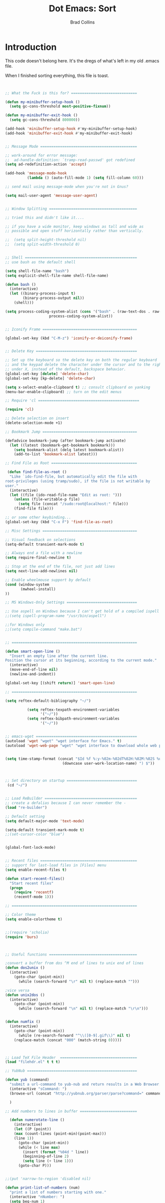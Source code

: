 #+TITLE:Dot Emacs:  Sort
#+AUTHOR: Brad Collins
#+EMAIL: brad@chenla.la
#+PROPERTY: header-args    :results drawer  :tangle emacs-code.el

* Introduction

This code doesn't belong here.  It's the dregs of what's left in my
old .emacs file.

When I finished sorting everything, this file is toast.


#+begin_src emacs-lisp


;; What the Fuck is this for? ==============================

(defun my-minibuffer-setup-hook ()
  (setq gc-cons-threshold most-positive-fixnum))

(defun my-minibuffer-exit-hook ()
  (setq gc-cons-threshold 800000))

(add-hook 'minibuffer-setup-hook #'my-minibuffer-setup-hook)
(add-hook 'minibuffer-exit-hook #'my-minibuffer-exit-hook)


;; Message Mode ============================================

;; work-around for error message:
;;  ad-handle-definition: `tramp-read-passwd' got redefined
(setq ad-redefinition-action 'accept)

(add-hook 'message-mode-hook
          (lambda () (auto-fill-mode 1) (setq fill-column 60)))

;; send mail using message-mode when you're not in Gnus?

(setq mail-user-agent 'message-user-agent)


;; Window Splitting ========================================

;; tried this and didn't like it....

;; if you have a wide monitor, keep windows as tall and wide as
;; possible and open stuff horizontally rather than vertically.

;;  (setq split-height-threshold nil)
;;  (setq split-width-threshold 0)


;; Shell ===================================================
;; use bash as the default shell

(setq shell-file-name "bash")
(setq explicit-shell-file-name shell-file-name)

(defun bash ()
  (interactive)
  (let ((binary-process-input t)
        (binary-process-output nil))
    (shell)))

(setq process-coding-system-alist (cons '("bash" . (raw-text-dos . raw-text-unix))
                    process-coding-system-alist))


;; Iconify Frame ===========================================

(global-set-key (kbd "C-M-z") 'iconify-or-deiconify-frame)


;; Delete Key ==============================================

;; Set up the keyboard so the delete key on both the regular keyboard
;; and the keypad delete the character under the cursor and to the right
;; under X, instead of the default, backspace behavior.
(global-set-key [delete] 'delete-char)
(global-set-key [kp-delete] 'delete-char)

(setq x-select-enable-clipboard t) ;; consult clipboard on yanking
(menu-bar-enable-clipboard) ;; turn on the edit menus

;; Require 'cl ==============================================

(require 'cl)

;; Delete selection on insert
(delete-selection-mode +1)

;; Bookmark Jump ===========================================

(defadvice bookmark-jump (after bookmark-jump activate)
  (let ((latest (bookmark-get-bookmark bookmark)))
    (setq bookmark-alist (delq latest bookmark-alist))
    (add-to-list 'bookmark-alist latest)))

;; Find File as Root =======================================

 (defun find-file-as-root ()
  "Like `ido-find-file, but automatically edit the file with
root-privileges (using tramp/sudo), if the file is not writable by
user."
  (interactive)
  (let ((file (ido-read-file-name "Edit as root: ")))
    (unless (file-writable-p file)
      (setq file (concat "/sudo:root@localhost:" file)))
    (find-file file)))

;; or some other keybinding...
(global-set-key (kbd "C-x F") 'find-file-as-root)

;; Misc Settings ===========================================

;; Visual feedback on selections
(setq-default transient-mark-mode t)

;; Always end a file with a newline
(setq require-final-newline t)

;; Stop at the end of the file, not just add lines
(setq next-line-add-newlines nil)

;; Enable wheelmouse support by default
(cond (window-system
       (mwheel-install)
))

;; MS Windows-Only Settings ================================

;; Use aspell on Windows because I can't get hold of a compiled ispell
;;(setq ispell-program-name "/usr/bin/aspell")

;;for Windows only
;;(setq compile-command "make.bat")


;; =========================================================

(defun smart-open-line ()
  "Insert an empty line after the current line.
Position the cursor at its beginning, according to the current mode."
  (interactive)
  (move-end-of-line nil)
  (newline-and-indent))

(global-set-key [(shift return)] 'smart-open-line)

;; =========================================================

(setq reftex-default-bibliography "~/")

          (setq reftex-texpath-environment-variables
                '("~/"))
          (setq reftex-bibpath-environment-variables
                '("~/"))


;; emacs-wget ==============================================
(autoload 'wget "wget" "wget interface for Emacs." t)
(autoload 'wget-web-page "wget" "wget interface to download whole web page." t)


(setq time-stamp-format (concat "$Id %f %:y-%02m-%02dT%02H:%02M:%02S %u ("  
                          (downcase user-work-location-name) ") $"))



;; Set directory on startup ================================
 (cd "~/")


;; Load ReBuilder ==========================================
;; create a defalias because I can never remember the -
(load "re-builder")

;; Default setting
(setq default-major-mode 'text-mode)

(setq-default transient-mark-mode t)
;;(set-cursor-color "blue")


(global-font-lock-mode)


;; Recent files ============================================
;; support for last-load files in [Files] menu
(setq enable-recent-files t)

(defun start-recent-files()
  "Start recent files"
  (progn
    (require 'recentf)
    (recentf-mode 1)))

;; =========================================================

;; Color theme
(setq enable-colortheme t)


;;(require 'scholia)
(require 'burs)



;; Useful functions ========================================

;convert a buffer from dos ^M end of lines to unix end of lines
(defun dos2unix ()
  (interactive)
    (goto-char (point-min))
      (while (search-forward "\r" nil t) (replace-match "")))

;vice versa
(defun unix2dos ()
  (interactive)
    (goto-char (point-min))
      (while (search-forward "\n" nil t) (replace-match "\r\n")))


(defun numfix ()
  (interactive)
    (goto-char (point-min))
      (while (re-search-forward "^\\([0-9].gif\\)" nil t)
	(replace-match (concat "000" (match-string 0)))))



;; Load TeX File Header  ===================================
(load "filehdr.el" t t t)

;; YubNub ==================================================

(defun yub (command)
  "submit a url-command to yub-nub and return results in a Web Browser."
  (interactive "sCommand: ")
  (browse-url (concat "http://yubnub.org/parser/parse?command=" command))

  )

;; Add numbers to lines in buffer ==========================

  (defun numerotate-line ()
    (interactive)
    (let ((P (point))
  	(max (count-lines (point-min)(point-max)))
  	(line 1))
      (goto-char (point-min))
      (while (< line max)
        (insert (format "%04d " line))
        (beginning-of-line 2)
        (setq line (+ line 1)))
      (goto-char P)))


;;(put 'narrow-to-region 'disabled nil)

(defun print-list-of-numbers (num)
  "print a list of numbers starting with one."
  (interactive "nNumber: ")
  (setq beg-num 1)
  (while (<= beg-num num)
    (insert (format "  %s. \n" beg-num))
    (setq beg-num (1+ beg-num))))


;; Loan Payment Calculator =================================

(defun loan-payment-calculator (amount rate years)
"Calculate what the payments for a loan of AMOUNT dollars when
annual percentage rate is RATE and the term of the loan is
YEARS years.  The RATE should expressed in terms of the percentage 
\(i.e. \'8.9\' instead of \'.089\'\).  The total amount of
interest charged over the life of the loan is also given."
  (interactive "nLoan Amount: \nnAPR: \nnTerm (years): ")
  (let ((payment (/ (* amount (/ rate 1200)) (- 1 (expt (+ 1 (/ rate 1200)) (* years -12.0))))))
	 (message "%s payments of $%.2f. Total interest $%.2f" 
                  (* years 12) payment (- (* payment years 12) amount))))


;; UUID ====================================================
;; UUID generating functions.
;; use (insert-random-uuid)

(require 'uuid)


;; <font> Tags =============================================

(defun syntax-highlight-region (start end)
  "Adds <font> tags into the region that correspond to the
current color of the text.  Throws the result into a temp
buffer, so you don't dork the original."
  (interactive "r")
  (let ((text (buffer-substring start end)))
    (with-output-to-temp-buffer "*html-syntax*"
      (set-buffer standard-output)
      (insert "<pre>")
      (save-excursion (insert text))
      (save-excursion (syntax-html-escape-text))
      (while (not (eobp))
	(let ((plist (text-properties-at (point)))
	      (next-change
	       (or (next-single-property-change
		    (point) 'face (current-buffer))
		   (point-max))))
	  (syntax-add-font-tags (point) next-change)
	  (goto-char next-change)))
      (insert "\n</pre>"))))

(defun syntax-add-font-tags (start end)
  "Puts <font> tag around text between START and END."
  (let (face color rgb name r g b)
    (and
     (setq face (get-text-property start 'face))
     (or (if (listp face) (setq face (car face))) t)
     (setq color (face-attribute face :foreground))
     (setq rgb (assoc (downcase color) color-name-rgb-alist))
     (destructuring-bind (name r g b) rgb
       (let ((text (buffer-substring-no-properties start end)))
	 (delete-region start end)
	 (insert (format "<font color=#%.2x%.2x%.2x>" r g b))
	 (insert text)
	 (insert "</font>"))))))

;; HTML Escapes ============================================

(defun syntax-html-escape-text ()
  "HTML-escapes all the text in the current buffer,
starting at (point)."
  (save-excursion (replace-string "<" "&lt;"))
  (save-excursion (replace-string ">" "&gt;")))


;; Lisp Paste ==============================================

(require 'lisppaste)


;; Multiple Yow ============================================
;; Use as an alternative to Lorem Ipsum
;; snarfed from Jon Philpott

(defun insert-multiple-yow (n)
  (interactive "nHow many: ")
  (dotimes (i n)
    (insert (yow))))

;; longlines mode ==========================================

(autoload 'longlines-mode "longlines.el"
   "Minor mode for editing long lines." t)





;; Footnote Mode ===========================================
;; I always forget footnote commands start with a capital F!

(footnote-mode)

(defalias 'footnote-add-footnote 'Footnote-add-footnote)
(defalias 'footadd 'Footnote-add-footnote)
(defalias 'footback 'Footnote-back-to-message)
(defalias 'footdelete 'Footnote-delete-footnote)
(defalias 'footgoto  'Footnote-goto-footnote)
(defalias 'footnumber 'Footnote-renumber-footnotes)

;; Join Region =============================================

(defun join-region (beg end)
   "Apply join-line over region."
   (interactive "r")
   (if mark-active
           (let ((beg (region-beginning))
                         (end (copy-marker (region-end))))
                 (goto-char beg)
                 (while (< (point) end)
                   (join-line 1)))))

;;; Stefan Monnier <foo at acm.org>. It is the opposite of fill-paragraph
;;; Takes a multi-line paragraph and makes it into a single line of text.       
    (defun unfill-paragraph ()
      (interactive)
      (let ((fill-column (point-max)))
        (fill-paragraph nil)))

(global-set-key "\M-#" 'unfill-paragraph)


;; N3 mode =================================================
(add-to-list 'load-path "~/emacs-lisp/n3-mode.el")
(autoload 'n3-mode "n3-mode" "Major mode for OWL or N3 files" t)

;; Turn on font lock when in n3 mode
(add-hook 'n3-mode-hook
          'turn-on-font-lock)

(setq auto-mode-alist
      (append
       (list
        '("\\.n3" . n3-mode)
        '("\\.owl" . n3-mode)
	'("\\.trig" . n3-mode))
       auto-mode-alist))

;; From Rodgrigo Lazo ======================================

(defun insert-path (file)
  "Inserts a path into the buffer with completion"
  (interactive "Path: ")
  (insert (expand-file-name file)))

(defun kill-entire-line (n)
  "Kill ARG entire lines starting from the one where point is."
  (interactive "*p")
  (beginning-of-line)
  (kill-line n))
(global-set-key "\M-k" 'kill-entire-line)

;; Scratch =================================================

;; scratch.el -- create scratch buffer with same major mode as
;; buffer you created it from...

(defun scratch ()
  "Select the `*scratch*' buffer."
  (interactive)
  (pop-to-buffer "*scratch*"))

 (autoload 'scratch "scratch" nil t)

#+end_src

